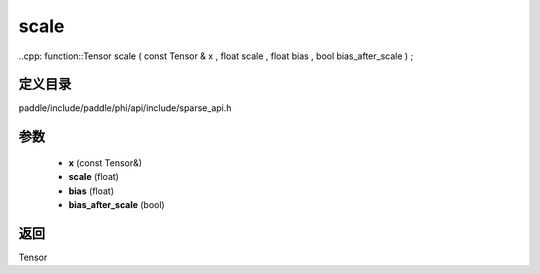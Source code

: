 .. _cn_api_paddle_experimental_sparse_scale:

scale
-------------------------------

..cpp: function::Tensor scale ( const Tensor & x , float scale , float bias , bool bias_after_scale ) ;


定义目录
:::::::::::::::::::::
paddle/include/paddle/phi/api/include/sparse_api.h

参数
:::::::::::::::::::::
	- **x** (const Tensor&)
	- **scale** (float)
	- **bias** (float)
	- **bias_after_scale** (bool)

返回
:::::::::::::::::::::
Tensor

